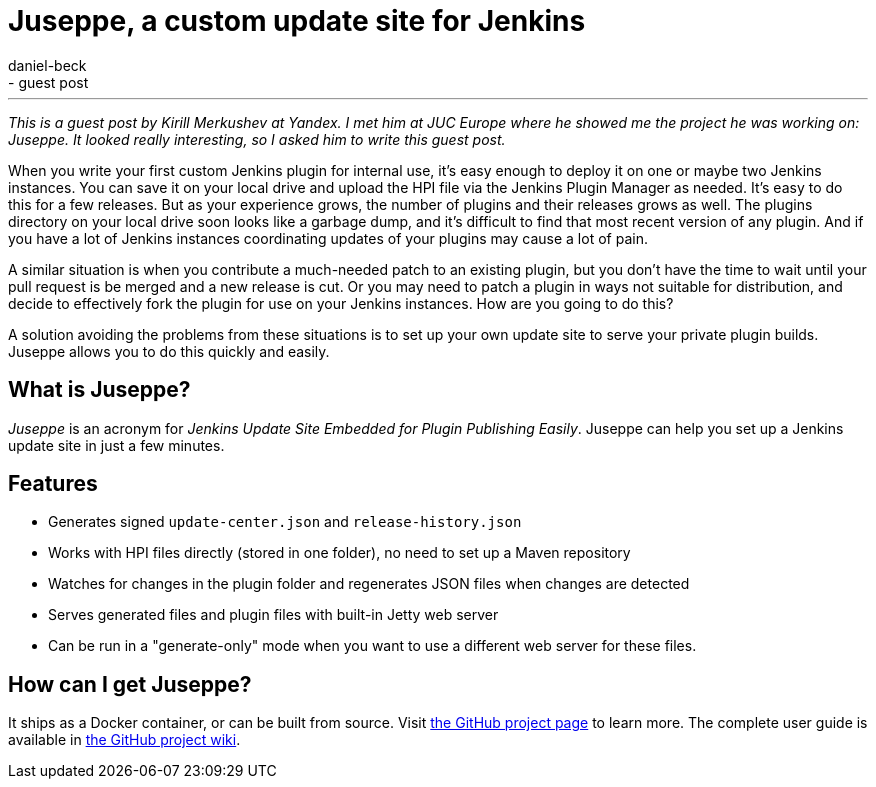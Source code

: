 = Juseppe, a custom update site for Jenkins
:nodeid: 574
:created: 1436891798
:tags:
  - general
  - guest post
:author: daniel-beck
---
_This is a guest post by Kirill Merkushev at Yandex. I met him at JUC Europe where he showed me the project he was working on: Juseppe. It looked really interesting, so I asked him to write this guest post._

When you write your first custom Jenkins plugin for internal use, it's easy enough to deploy it on one or maybe two Jenkins instances. You can save it on your local drive and upload the HPI file via the Jenkins Plugin Manager as needed. It's easy to do this for a few releases. But as your experience grows, the number of plugins and their releases grows as well. The plugins directory on your local drive soon looks like a garbage dump, and it's difficult to find that most recent version of any plugin. And if you have a lot of Jenkins instances coordinating updates of your plugins may cause a lot of pain.

A similar situation is when you contribute a much-needed patch to an existing plugin, but you don't have the time to wait until your pull request is be merged and a new release is cut. Or you may need to patch a plugin in ways not suitable for distribution, and decide to effectively fork the plugin for use on your Jenkins instances. How are you going to do this?

A solution avoiding the problems from these situations is to set up your own update site to serve your private plugin builds. Juseppe allows you to do this quickly and easily.

== What is Juseppe?

_Juseppe_ is an acronym for _Jenkins Update Site Embedded for Plugin Publishing Easily_. Juseppe can help you set up a Jenkins update site in just a few minutes.

== Features

* Generates signed `update-center.json` and `release-history.json`
* Works with HPI files directly (stored in one folder), no need to set up a Maven repository
* Watches for changes in the plugin folder and regenerates JSON files when changes are detected
* Serves generated files and plugin files with built-in Jetty web server
* Can be run in a "generate-only" mode when you want to use a different web server for these files.

== How can I get Juseppe?

It ships as a Docker container, or can be built from source. Visit https://github.com/yandex-qatools/juseppe[the GitHub project page] to learn more. The complete user guide is available in https://github.com/yandex-qatools/juseppe/wiki/Complete-Guide-of-own-update-center-using-Juseppe[the GitHub project wiki].
